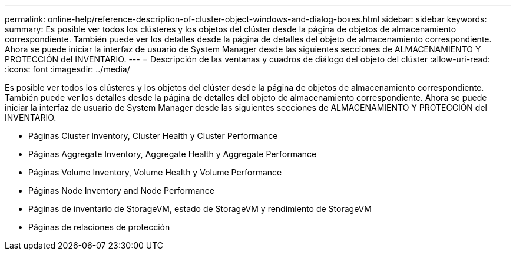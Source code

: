 ---
permalink: online-help/reference-description-of-cluster-object-windows-and-dialog-boxes.html 
sidebar: sidebar 
keywords:  
summary: Es posible ver todos los clústeres y los objetos del clúster desde la página de objetos de almacenamiento correspondiente. También puede ver los detalles desde la página de detalles del objeto de almacenamiento correspondiente. Ahora se puede iniciar la interfaz de usuario de System Manager desde las siguientes secciones de ALMACENAMIENTO Y PROTECCIÓN del INVENTARIO. 
---
= Descripción de las ventanas y cuadros de diálogo del objeto del clúster
:allow-uri-read: 
:icons: font
:imagesdir: ../media/


[role="lead"]
Es posible ver todos los clústeres y los objetos del clúster desde la página de objetos de almacenamiento correspondiente. También puede ver los detalles desde la página de detalles del objeto de almacenamiento correspondiente. Ahora se puede iniciar la interfaz de usuario de System Manager desde las siguientes secciones de ALMACENAMIENTO Y PROTECCIÓN del INVENTARIO.

* Páginas Cluster Inventory, Cluster Health y Cluster Performance
* Páginas Aggregate Inventory, Aggregate Health y Aggregate Performance
* Páginas Volume Inventory, Volume Health y Volume Performance
* Páginas Node Inventory and Node Performance
* Páginas de inventario de StorageVM, estado de StorageVM y rendimiento de StorageVM
* Páginas de relaciones de protección

